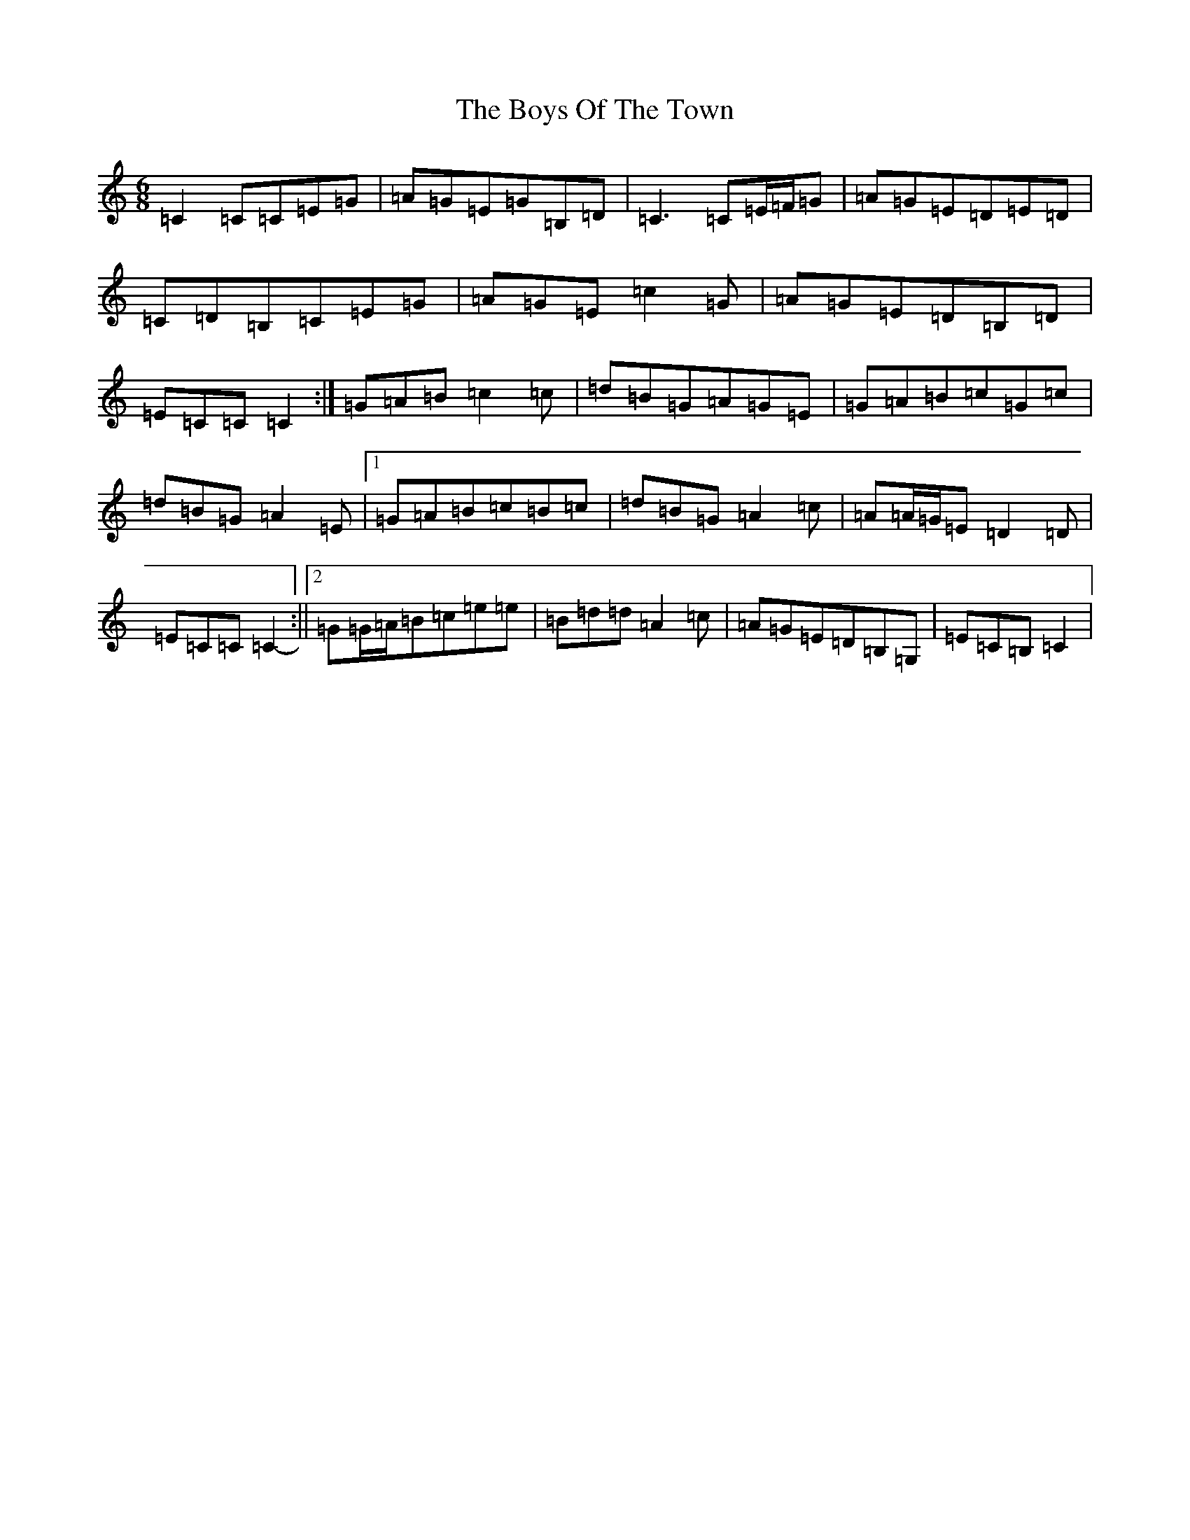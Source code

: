 X: 2468
T: Boys Of The Town, The
S: https://thesession.org/tunes/1035#setting14263
Z: G Major
R: jig
M:6/8
L:1/8
K: C Major
=C2=C=C=E=G|=A=G=E=G=B,=D|=C3=C=E/2=F/2=G|=A=G=E=D=E=D|=C=D=B,=C=E=G|=A=G=E=c2=G|=A=G=E=D=B,=D|=E=C=C=C2-:|=G=A=B=c2=c|=d=B=G=A=G=E|=G=A=B=c=G=c|=d=B=G=A2=E|1=G=A=B=c=B=c|=d=B=G=A2=c|=A=A/2=G/2=E=D2=D|=E=C=C=C2-:||2=G=G/2=A/2=B=c=e=e|=B=d=d=A2=c|=A=G=E=D=B,=G,|=E=C=B,=C2|